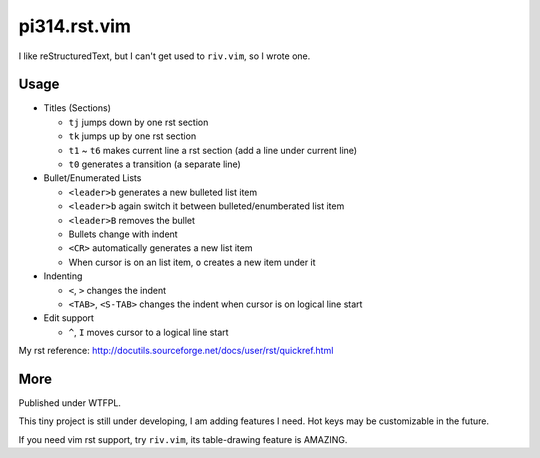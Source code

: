 =============
pi314.rst.vim
=============

I like reStructuredText, but I can't get used to ``riv.vim``, so I wrote one.

Usage
-----

* Titles (Sections)

  - ``tj`` jumps down by one rst section
  - ``tk`` jumps up by one rst section
  - ``t1`` ~ ``t6`` makes current line a rst section (add a line under current line)
  - ``t0`` generates a transition (a separate line)

* Bullet/Enumerated Lists

  - ``<leader>b`` generates a new bulleted list item
  - ``<leader>b`` again switch it between bulleted/enumberated list item
  - ``<leader>B`` removes the bullet
  - Bullets change with indent
  - ``<CR>`` automatically generates a new list item
  - When cursor is on an list item, ``o`` creates a new item under it

* Indenting

  - ``<``, ``>`` changes the indent
  - ``<TAB>``, ``<S-TAB>`` changes the indent when cursor is on logical line start

* Edit support

  - ``^``, ``I`` moves cursor to a logical line start

My rst reference: http://docutils.sourceforge.net/docs/user/rst/quickref.html

More
----

Published under WTFPL.

This tiny project is still under developing, I am adding features I need.
Hot keys may be customizable in the future.

If you need vim rst support, try ``riv.vim``, its table-drawing feature is AMAZING.

